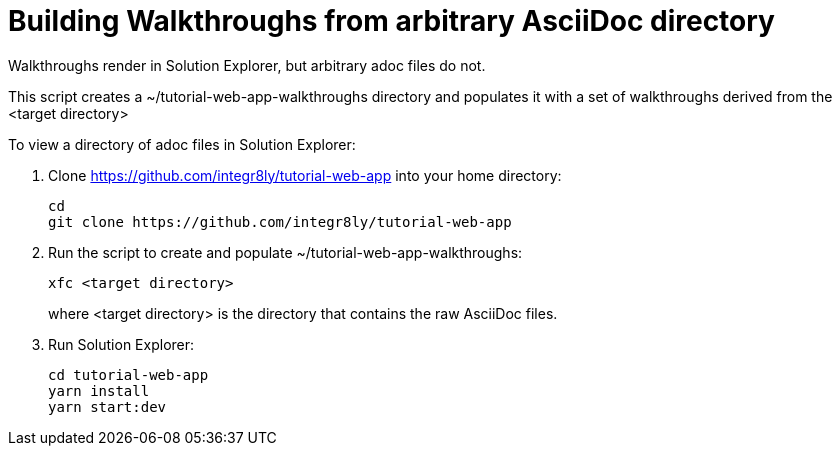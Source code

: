 = Building Walkthroughs from arbitrary AsciiDoc directory

Walkthroughs render in Solution Explorer, but arbitrary adoc files do not.

This script creates a ~/tutorial-web-app-walkthroughs directory and populates it with a set of walkthroughs derived from the <target directory>


To view a directory of adoc files in Solution Explorer:

. Clone https://github.com/integr8ly/tutorial-web-app into your home directory:
+
----
cd 
git clone https://github.com/integr8ly/tutorial-web-app

---- 

. Run the script to create and populate ~/tutorial-web-app-walkthroughs:
+
----
xfc <target directory>
---- 
+
where <target directory> is the directory that contains the raw AsciiDoc files.

. Run Solution Explorer:
+
----
cd tutorial-web-app
yarn install
yarn start:dev

----

